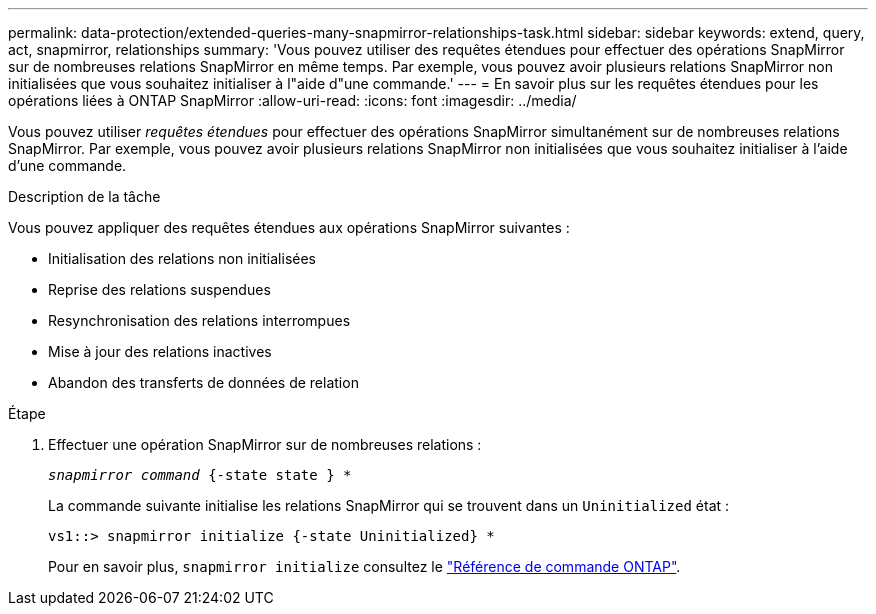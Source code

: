 ---
permalink: data-protection/extended-queries-many-snapmirror-relationships-task.html 
sidebar: sidebar 
keywords: extend, query, act, snapmirror, relationships 
summary: 'Vous pouvez utiliser des requêtes étendues pour effectuer des opérations SnapMirror sur de nombreuses relations SnapMirror en même temps. Par exemple, vous pouvez avoir plusieurs relations SnapMirror non initialisées que vous souhaitez initialiser à l"aide d"une commande.' 
---
= En savoir plus sur les requêtes étendues pour les opérations liées à ONTAP SnapMirror
:allow-uri-read: 
:icons: font
:imagesdir: ../media/


[role="lead"]
Vous pouvez utiliser _requêtes étendues_ pour effectuer des opérations SnapMirror simultanément sur de nombreuses relations SnapMirror. Par exemple, vous pouvez avoir plusieurs relations SnapMirror non initialisées que vous souhaitez initialiser à l'aide d'une commande.

.Description de la tâche
Vous pouvez appliquer des requêtes étendues aux opérations SnapMirror suivantes :

* Initialisation des relations non initialisées
* Reprise des relations suspendues
* Resynchronisation des relations interrompues
* Mise à jour des relations inactives
* Abandon des transferts de données de relation


.Étape
. Effectuer une opération SnapMirror sur de nombreuses relations :
+
`_snapmirror command_ {-state state } *`

+
La commande suivante initialise les relations SnapMirror qui se trouvent dans un `Uninitialized` état :

+
[listing]
----
vs1::> snapmirror initialize {-state Uninitialized} *
----
+
Pour en savoir plus, `snapmirror initialize` consultez le link:https://docs.netapp.com/us-en/ontap-cli/snapmirror-initialize.html["Référence de commande ONTAP"^].


